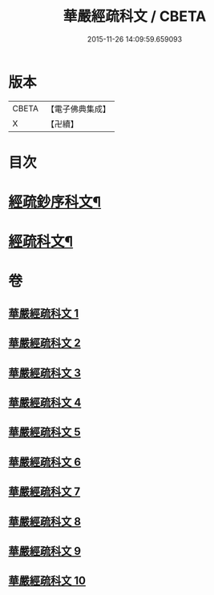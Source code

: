 #+TITLE: 華嚴經疏科文 / CBETA
#+DATE: 2015-11-26 14:09:59.659093
* 版本
 |     CBETA|【電子佛典集成】|
 |         X|【卍續】    |

* 目次
* [[file:KR6e0018_001.txt::001-0343a2][經疏鈔序科文¶]]
* [[file:KR6e0018_001.txt::0344a2][經疏科文¶]]
* 卷
** [[file:KR6e0018_001.txt][華嚴經疏科文 1]]
** [[file:KR6e0018_002.txt][華嚴經疏科文 2]]
** [[file:KR6e0018_003.txt][華嚴經疏科文 3]]
** [[file:KR6e0018_004.txt][華嚴經疏科文 4]]
** [[file:KR6e0018_005.txt][華嚴經疏科文 5]]
** [[file:KR6e0018_006.txt][華嚴經疏科文 6]]
** [[file:KR6e0018_007.txt][華嚴經疏科文 7]]
** [[file:KR6e0018_008.txt][華嚴經疏科文 8]]
** [[file:KR6e0018_009.txt][華嚴經疏科文 9]]
** [[file:KR6e0018_010.txt][華嚴經疏科文 10]]
